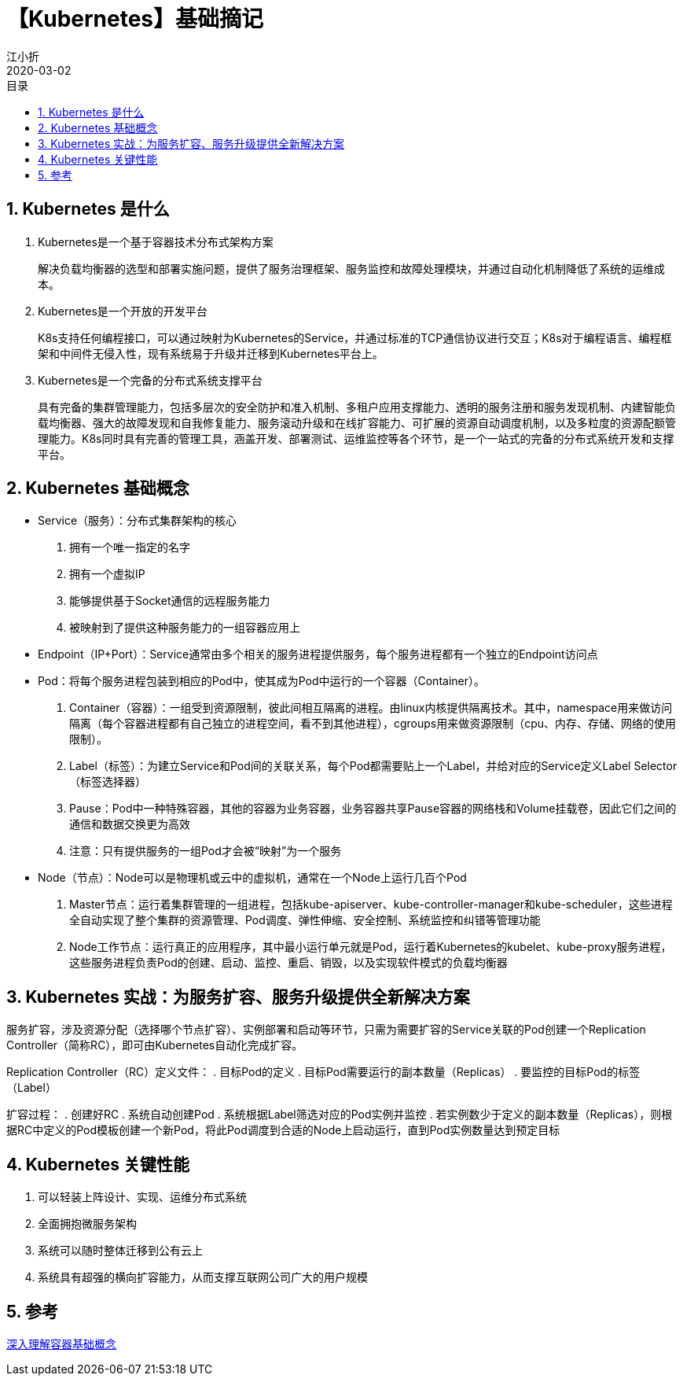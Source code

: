 // main
:toc: left
:toc-label: 目录
:toclevels: 4
:doctype: book
:pygments-style: autumn

// each
:sectnums:
:imagesdir: ./images
:sectnumlevels: 4
:chapter-label: 
:example-caption: 例
:figure-caption: 图
:toc-title: 目录
:table-caption: 表
:appendix-caption: 附录
:icons: font
:revdate: 2020-03-02

= 【Kubernetes】基础摘记
江小折

== Kubernetes 是什么

. Kubernetes是一个基于容器技术分布式架构方案
+
解决负载均衡器的选型和部署实施问题，提供了服务治理框架、服务监控和故障处理模块，并通过自动化机制降低了系统的运维成本。

. Kubernetes是一个开放的开发平台
+
K8s支持任何编程接口，可以通过映射为Kubernetes的Service，并通过标准的TCP通信协议进行交互；K8s对于编程语言、编程框架和中间件无侵入性，现有系统易于升级并迁移到Kubernetes平台上。

. Kubernetes是一个完备的分布式系统支撑平台
+
具有完备的集群管理能力，包括多层次的安全防护和准入机制、多租户应用支撑能力、透明的服务注册和服务发现机制、内建智能负载均衡器、强大的故障发现和自我修复能力、服务滚动升级和在线扩容能力、可扩展的资源自动调度机制，以及多粒度的资源配额管理能力。K8s同时具有完善的管理工具，涵盖开发、部署测试、运维监控等各个环节，是一个一站式的完备的分布式系统开发和支撑平台。

== Kubernetes 基础概念
* Service（服务）：分布式集群架构的核心
+
. 拥有一个唯一指定的名字
. 拥有一个虚拟IP
. 能够提供基于Socket通信的远程服务能力
. 被映射到了提供这种服务能力的一组容器应用上

* Endpoint（IP+Port）：Service通常由多个相关的服务进程提供服务，每个服务进程都有一个独立的Endpoint访问点

* Pod：将每个服务进程包装到相应的Pod中，使其成为Pod中运行的一个容器（Container）。
+
. Container（容器）：一组受到资源限制，彼此间相互隔离的进程。由linux内核提供隔离技术。其中，namespace用来做访问隔离（每个容器进程都有自己独立的进程空间，看不到其他进程），cgroups用来做资源限制（cpu、内存、存储、网络的使用限制）。
. Label（标签）：为建立Service和Pod间的关联关系，每个Pod都需要贴上一个Label，并给对应的Service定义Label Selector（标签选择器）
. Pause：Pod中一种特殊容器，其他的容器为业务容器，业务容器共享Pause容器的网络栈和Volume挂载卷，因此它们之间的通信和数据交换更为高效
. 注意：只有提供服务的一组Pod才会被“映射”为一个服务

* Node（节点）：Node可以是物理机或云中的虚拟机，通常在一个Node上运行几百个Pod
+
. Master节点：运行着集群管理的一组进程，包括kube-apiserver、kube-controller-manager和kube-scheduler，这些进程全自动实现了整个集群的资源管理、Pod调度、弹性伸缩、安全控制、系统监控和纠错等管理功能
. Node工作节点：运行真正的应用程序，其中最小运行单元就是Pod，运行着Kubernetes的kubelet、kube-proxy服务进程，这些服务进程负责Pod的创建、启动、监控、重启、销毁，以及实现软件模式的负载均衡器

== Kubernetes 实战：为服务扩容、服务升级提供全新解决方案
服务扩容，涉及资源分配（选择哪个节点扩容）、实例部署和启动等环节，只需为需要扩容的Service关联的Pod创建一个Replication Controller（简称RC），即可由Kubernetes自动化完成扩容。

Replication Controller（RC）定义文件：
. 目标Pod的定义
. 目标Pod需要运行的副本数量（Replicas）
. 要监控的目标Pod的标签（Label）

扩容过程：
. 创建好RC
. 系统自动创建Pod
. 系统根据Label筛选对应的Pod实例并监控
. 若实例数少于定义的副本数量（Replicas），则根据RC中定义的Pod模板创建一个新Pod，将此Pod调度到合适的Node上启动运行，直到Pod实例数量达到预定目标

== Kubernetes 关键性能
. 可以轻装上阵设计、实现、运维分布式系统
. 全面拥抱微服务架构
. 系统可以随时整体迁移到公有云上
. 系统具有超强的横向扩容能力，从而支撑互联网公司广大的用户规模

== 参考
link:https://www.jianshu.com/p/517e757d6d17[深入理解容器基础概念]










